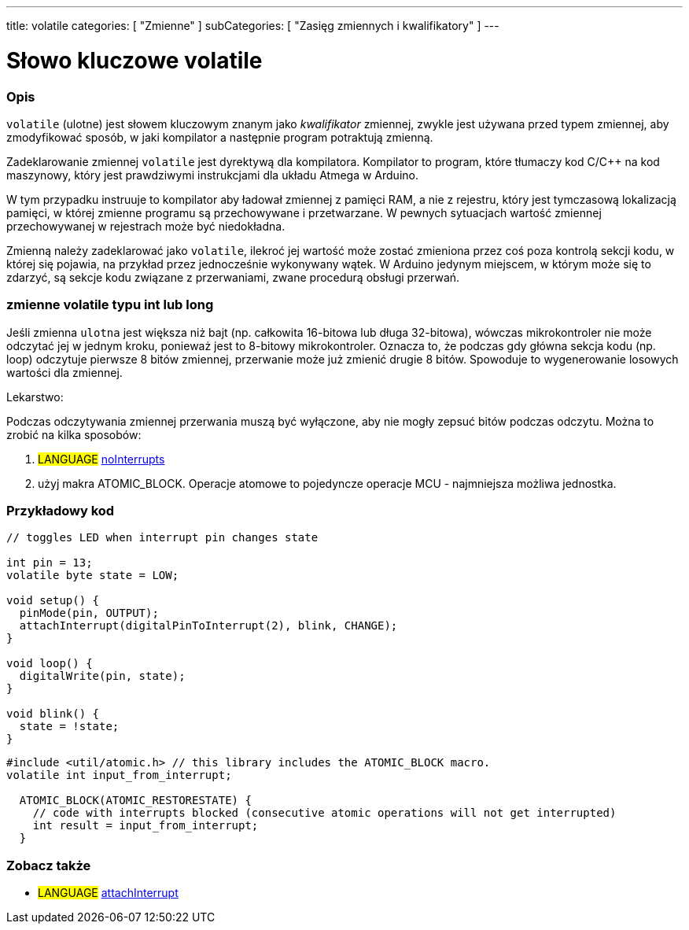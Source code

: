 ---
title: volatile
categories: [ "Zmienne" ]
subCategories: [ "Zasięg zmiennych i kwalifikatory" ]
---





= Słowo kluczowe volatile


// POCZĄTEK SEKCJI OPISOWEJ
[#overview]
--

[float]
=== Opis
`volatile` (ulotne) jest słowem kluczowym znanym jako _kwalifikator_ zmiennej, zwykle jest używana przed typem zmiennej, aby zmodyfikować sposób, w jaki kompilator a następnie program potraktują zmienną.

Zadeklarowanie zmiennej `volatile` jest dyrektywą dla kompilatora. Kompilator to program, które tłumaczy kod C/C++ na kod maszynowy, który jest prawdziwymi instrukcjami dla układu Atmega w Arduino.

W tym przypadku instruuje to kompilator aby ładował zmiennej z pamięci RAM, a nie z rejestru, który jest tymczasową lokalizacją pamięci, w której zmienne programu są przechowywane i przetwarzane. W pewnych sytuacjach wartość zmiennej przechowywanej w rejestrach może być niedokładna.

Zmienną należy zadeklarować jako `volatile`, ilekroć jej wartość może zostać zmieniona przez coś poza kontrolą sekcji kodu, w której się pojawia, na przykład przez jednocześnie wykonywany wątek. W Arduino jedynym miejscem, w którym może się to zdarzyć, są sekcje kodu związane z przerwaniami, zwane procedurą obsługi przerwań.

[float]
=== zmienne volatile typu int lub long
Jeśli zmienna `ulotna` jest większa niż bajt (np. całkowita 16-bitowa lub długa 32-bitowa), wówczas mikrokontroler nie może odczytać jej w jednym kroku, ponieważ jest to 8-bitowy mikrokontroler. Oznacza to, że podczas gdy główna sekcja kodu (np. loop) odczytuje pierwsze 8 bitów zmiennej, przerwanie może już zmienić drugie 8 bitów. Spowoduje to wygenerowanie losowych wartości dla zmiennej.

Lekarstwo:

Podczas odczytywania zmiennej przerwania muszą być wyłączone, aby nie mogły zepsuć bitów podczas odczytu.
Można to zrobić na kilka sposobów:

1. #LANGUAGE# link:../../../functions/interrupts/nointerrupts[noInterrupts]

2. użyj makra ATOMIC_BLOCK. Operacje atomowe to pojedyncze operacje MCU - najmniejsza możliwa jednostka.


[%hardbreaks]

--
// KONIEC SEKCJI OPISOWEJ




// POCZĄTEK SEKCJI JAK UŻYWAĆ
[#howtouse]
--

[float]
=== Przykładowy kod
// Poniżej dodaj przykładowy kod i opisz jego działanie   ►►►►► TA SEKCJA JEST OBOWIĄZKOWA ◄◄◄◄◄


[source,arduino]
----
// toggles LED when interrupt pin changes state

int pin = 13;
volatile byte state = LOW;

void setup() {
  pinMode(pin, OUTPUT);
  attachInterrupt(digitalPinToInterrupt(2), blink, CHANGE);
}

void loop() {
  digitalWrite(pin, state);
}

void blink() {
  state = !state;
}
----


[source,arduino]
----
#include <util/atomic.h> // this library includes the ATOMIC_BLOCK macro.
volatile int input_from_interrupt;

  ATOMIC_BLOCK(ATOMIC_RESTORESTATE) {
    // code with interrupts blocked (consecutive atomic operations will not get interrupted)
    int result = input_from_interrupt;
  }
----



--
// KONIEC SEKCJI JAK UŻYWAĆ


// POCZĄTEK SEKCJI ZOBACZ TAKŻE
[#see_also]
--

[float]
=== Zobacz także

[role="language"]
* #LANGUAGE# link:../../../functions/external-interrupts/attachinterrupt[attachInterrupt]

--
// KONIEC SEKCJI ZOBACZ TAKŻE
